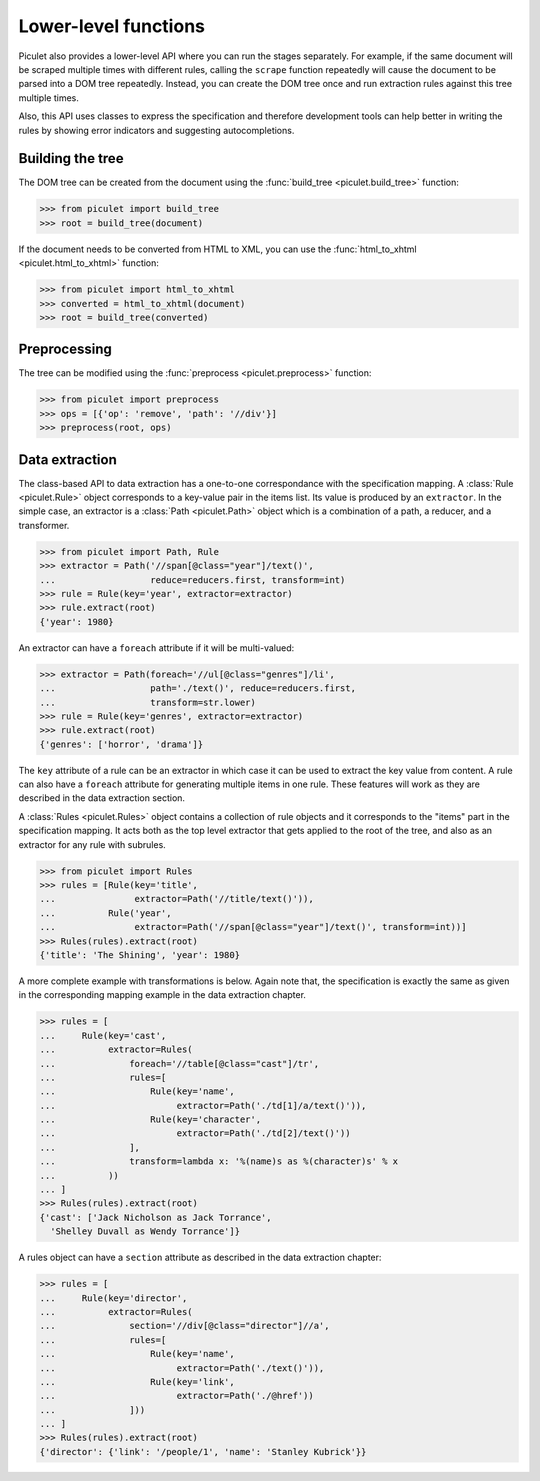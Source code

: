 
Lower-level functions
=====================

Piculet also provides a lower-level API where you can run the stages
separately. For example, if the same document will be scraped multiple times
with different rules, calling the ``scrape`` function repeatedly will cause
the document to be parsed into a DOM tree repeatedly. Instead, you can
create the DOM tree once and run extraction rules against this tree
multiple times.

Also, this API uses classes to express the specification and therefore
development tools can help better in writing the rules by showing error
indicators and suggesting autocompletions.

Building the tree
-----------------

The DOM tree can be created from the document using
the :func:`build_tree <piculet.build_tree>` function:

.. code-block:: python

   >>> from piculet import build_tree
   >>> root = build_tree(document)

If the document needs to be converted from HTML to XML, you can use
the :func:`html_to_xhtml <piculet.html_to_xhtml>` function:

.. code-block:: python

   >>> from piculet import html_to_xhtml
   >>> converted = html_to_xhtml(document)
   >>> root = build_tree(converted)

Preprocessing
-------------

The tree can be modified using the :func:`preprocess <piculet.preprocess>`
function:

.. code-block:: python

   >>> from piculet import preprocess
   >>> ops = [{'op': 'remove', 'path': '//div'}]
   >>> preprocess(root, ops)

Data extraction
---------------

The class-based API to data extraction has a one-to-one correspondance
with the specification mapping. A :class:`Rule <piculet.Rule>` object
corresponds to a key-value pair in the items list. Its value is produced
by an ``extractor``. In the simple case, an extractor is
a :class:`Path <piculet.Path>` object which is a combination of a path,
a reducer, and a transformer.

.. code-block:: python

   >>> from piculet import Path, Rule
   >>> extractor = Path('//span[@class="year"]/text()',
   ...                  reduce=reducers.first, transform=int)
   >>> rule = Rule(key='year', extractor=extractor)
   >>> rule.extract(root)
   {'year': 1980}

An extractor can have a ``foreach`` attribute if it will be multi-valued:

.. code-block:: python

   >>> extractor = Path(foreach='//ul[@class="genres"]/li',
   ...                  path='./text()', reduce=reducers.first,
   ...                  transform=str.lower)
   >>> rule = Rule(key='genres', extractor=extractor)
   >>> rule.extract(root)
   {'genres': ['horror', 'drama']}

The ``key`` attribute of a rule can be an extractor in which case it can be
used to extract the key value from content. A rule can also have a ``foreach``
attribute for generating multiple items in one rule. These features will work
as they are described in the data extraction section.

A :class:`Rules <piculet.Rules>` object contains a collection of rule objects
and it corresponds to the "items" part in the specification mapping. It acts
both as the top level extractor that gets applied to the root of the tree,
and also as an extractor for any rule with subrules.

.. code-block:: python

   >>> from piculet import Rules
   >>> rules = [Rule(key='title',
   ...               extractor=Path('//title/text()')),
   ...          Rule('year',
   ...               extractor=Path('//span[@class="year"]/text()', transform=int))]
   >>> Rules(rules).extract(root)
   {'title': 'The Shining', 'year': 1980}

A more complete example with transformations is below. Again note that,
the specification is exactly the same as given in the corresponding
mapping example in the data extraction chapter.

.. code-block:: python

   >>> rules = [
   ...     Rule(key='cast',
   ...          extractor=Rules(
   ...              foreach='//table[@class="cast"]/tr',
   ...              rules=[
   ...                  Rule(key='name',
   ...                       extractor=Path('./td[1]/a/text()')),
   ...                  Rule(key='character',
   ...                       extractor=Path('./td[2]/text()'))
   ...              ],
   ...              transform=lambda x: '%(name)s as %(character)s' % x
   ...          ))
   ... ]
   >>> Rules(rules).extract(root)
   {'cast': ['Jack Nicholson as Jack Torrance',
     'Shelley Duvall as Wendy Torrance']}

A rules object can have a ``section`` attribute as described in the data
extraction chapter:

.. code-block:: python

   >>> rules = [
   ...     Rule(key='director',
   ...          extractor=Rules(
   ...              section='//div[@class="director"]//a',
   ...              rules=[
   ...                  Rule(key='name',
   ...                       extractor=Path('./text()')),
   ...                  Rule(key='link',
   ...                       extractor=Path('./@href'))
   ...              ]))
   ... ]
   >>> Rules(rules).extract(root)
   {'director': {'link': '/people/1', 'name': 'Stanley Kubrick'}}
